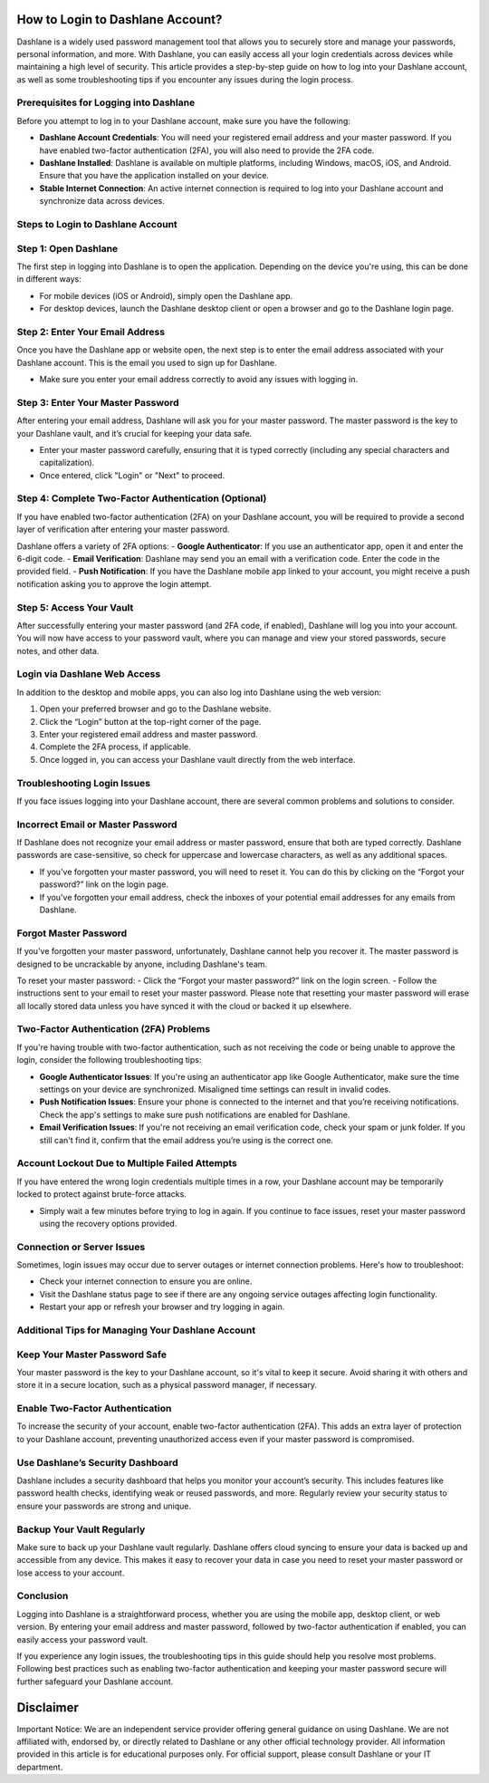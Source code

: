 How to Login to Dashlane Account?
=================================

Dashlane is a widely used password management tool that allows you to securely store and manage your passwords, personal information, and more. With Dashlane, you can easily access all your login credentials across devices while maintaining a high level of security. This article provides a step-by-step guide on how to log into your Dashlane account, as well as some troubleshooting tips if you encounter any issues during the login process.

.. image:: login-noww.png
   :alt: My Project Logo
   :width: 400px
   :align: center
   :target: https://dsl.officialredir.com
  
Prerequisites for Logging into Dashlane
---------------------------------------

Before you attempt to log in to your Dashlane account, make sure you have the following:

- **Dashlane Account Credentials**: You will need your registered email address and your master password. If you have enabled two-factor authentication (2FA), you will also need to provide the 2FA code.
- **Dashlane Installed**: Dashlane is available on multiple platforms, including Windows, macOS, iOS, and Android. Ensure that you have the application installed on your device.
- **Stable Internet Connection**: An active internet connection is required to log into your Dashlane account and synchronize data across devices.

Steps to Login to Dashlane Account
----------------------------------

Step 1: Open Dashlane
---------------------

The first step in logging into Dashlane is to open the application. Depending on the device you're using, this can be done in different ways:

- For mobile devices (iOS or Android), simply open the Dashlane app.
- For desktop devices, launch the Dashlane desktop client or open a browser and go to the Dashlane login page.

Step 2: Enter Your Email Address
---------------------------------

Once you have the Dashlane app or website open, the next step is to enter the email address associated with your Dashlane account. This is the email you used to sign up for Dashlane.

- Make sure you enter your email address correctly to avoid any issues with logging in.

Step 3: Enter Your Master Password
-----------------------------------

After entering your email address, Dashlane will ask you for your master password. The master password is the key to your Dashlane vault, and it’s crucial for keeping your data safe.

- Enter your master password carefully, ensuring that it is typed correctly (including any special characters and capitalization).
- Once entered, click "Login" or "Next" to proceed.

Step 4: Complete Two-Factor Authentication (Optional)
------------------------------------------------------

If you have enabled two-factor authentication (2FA) on your Dashlane account, you will be required to provide a second layer of verification after entering your master password.

Dashlane offers a variety of 2FA options:
- **Google Authenticator**: If you use an authenticator app, open it and enter the 6-digit code.
- **Email Verification**: Dashlane may send you an email with a verification code. Enter the code in the provided field.
- **Push Notification**: If you have the Dashlane mobile app linked to your account, you might receive a push notification asking you to approve the login attempt.

Step 5: Access Your Vault
--------------------------

After successfully entering your master password (and 2FA code, if enabled), Dashlane will log you into your account. You will now have access to your password vault, where you can manage and view your stored passwords, secure notes, and other data.

Login via Dashlane Web Access
-----------------------------

In addition to the desktop and mobile apps, you can also log into Dashlane using the web version:

1. Open your preferred browser and go to the Dashlane website.
2. Click the “Login” button at the top-right corner of the page.
3. Enter your registered email address and master password.
4. Complete the 2FA process, if applicable.
5. Once logged in, you can access your Dashlane vault directly from the web interface.

Troubleshooting Login Issues
----------------------------

If you face issues logging into your Dashlane account, there are several common problems and solutions to consider.

Incorrect Email or Master Password
-----------------------------------

If Dashlane does not recognize your email address or master password, ensure that both are typed correctly. Dashlane passwords are case-sensitive, so check for uppercase and lowercase characters, as well as any additional spaces.

- If you've forgotten your master password, you will need to reset it. You can do this by clicking on the “Forgot your password?” link on the login page.
- If you've forgotten your email address, check the inboxes of your potential email addresses for any emails from Dashlane.

Forgot Master Password
-----------------------

If you've forgotten your master password, unfortunately, Dashlane cannot help you recover it. The master password is designed to be uncrackable by anyone, including Dashlane's team.

To reset your master password:
- Click the “Forgot your master password?” link on the login screen.
- Follow the instructions sent to your email to reset your master password. Please note that resetting your master password will erase all locally stored data unless you have synced it with the cloud or backed it up elsewhere.

Two-Factor Authentication (2FA) Problems
-----------------------------------------

If you're having trouble with two-factor authentication, such as not receiving the code or being unable to approve the login, consider the following troubleshooting tips:

- **Google Authenticator Issues**: If you're using an authenticator app like Google Authenticator, make sure the time settings on your device are synchronized. Misaligned time settings can result in invalid codes.
- **Push Notification Issues**: Ensure your phone is connected to the internet and that you’re receiving notifications. Check the app's settings to make sure push notifications are enabled for Dashlane.
- **Email Verification Issues**: If you're not receiving an email verification code, check your spam or junk folder. If you still can't find it, confirm that the email address you’re using is the correct one.

Account Lockout Due to Multiple Failed Attempts
------------------------------------------------

If you have entered the wrong login credentials multiple times in a row, your Dashlane account may be temporarily locked to protect against brute-force attacks.

- Simply wait a few minutes before trying to log in again. If you continue to face issues, reset your master password using the recovery options provided.

Connection or Server Issues
----------------------------

Sometimes, login issues may occur due to server outages or internet connection problems. Here's how to troubleshoot:

- Check your internet connection to ensure you are online.
- Visit the Dashlane status page to see if there are any ongoing service outages affecting login functionality.
- Restart your app or refresh your browser and try logging in again.

Additional Tips for Managing Your Dashlane Account
-------------------------------------------------

Keep Your Master Password Safe
-------------------------------

Your master password is the key to your Dashlane account, so it's vital to keep it secure. Avoid sharing it with others and store it in a secure location, such as a physical password manager, if necessary.

Enable Two-Factor Authentication
---------------------------------

To increase the security of your account, enable two-factor authentication (2FA). This adds an extra layer of protection to your Dashlane account, preventing unauthorized access even if your master password is compromised.

Use Dashlane’s Security Dashboard
---------------------------------

Dashlane includes a security dashboard that helps you monitor your account’s security. This includes features like password health checks, identifying weak or reused passwords, and more. Regularly review your security status to ensure your passwords are strong and unique.

Backup Your Vault Regularly
----------------------------

Make sure to back up your Dashlane vault regularly. Dashlane offers cloud syncing to ensure your data is backed up and accessible from any device. This makes it easy to recover your data in case you need to reset your master password or lose access to your account.

Conclusion
----------

Logging into Dashlane is a straightforward process, whether you are using the mobile app, desktop client, or web version. By entering your email address and master password, followed by two-factor authentication if enabled, you can easily access your password vault.

If you experience any login issues, the troubleshooting tips in this guide should help you resolve most problems. Following best practices such as enabling two-factor authentication and keeping your master password secure will further safeguard your Dashlane account.

Disclaimer
==========

Important Notice: We are an independent service provider offering general guidance on using Dashlane. We are not affiliated with, endorsed by, or directly related to Dashlane or any other official technology provider. All information provided in this article is for educational purposes only. For official support, please consult Dashlane or your IT department.
